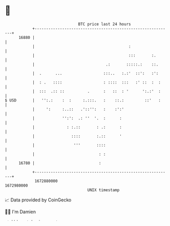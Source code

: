 * 👋

#+begin_example
                                   BTC price last 24 hours                    
               +------------------------------------------------------------+ 
         16880 |                                                            | 
               |                                         :                  | 
               |                                         :::       :.       | 
               |                               .:       :::::.:    ::.      | 
               |  .      ...                  :::..   :.:'  ::':   :':      | 
               |  : .   ::::                  : ::::  :::   :' ::  :  :     | 
               |  :::  .:: ::          .      :   ::  : '      ':.:'  :     | 
   $ USD       |   '':.:    :  :     :.:::.   :    ::.:         ::'   :     | 
               |     ':     :..::   .'::'':   :    :':'                     | 
               |            '':':  .: ''  '.  :      :                      | 
               |              : :.::       : .:      :                      | 
               |                ::::       :.::      '                      | 
               |                 '''       ::::                             | 
               |                            : :                             | 
         16780 |                            :                               | 
               +------------------------------------------------------------+ 
                1672880000                                        1672980000  
                                       UNIX timestamp                         
#+end_example
📈 Data provided by CoinGecko

🧑‍💻 I'm Damien

✍️ I blog at [[https://www.damiengonot.com][damiengonot.com]]
